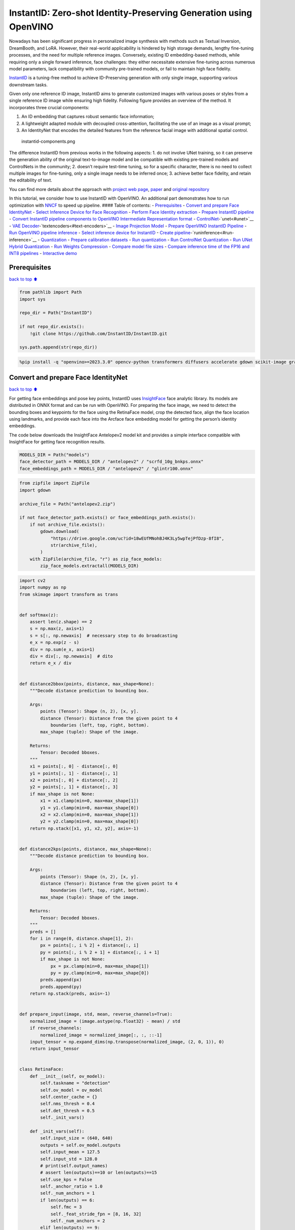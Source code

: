 InstantID: Zero-shot Identity-Preserving Generation using OpenVINO
==================================================================

Nowadays has been significant progress in personalized image synthesis
with methods such as Textual Inversion, DreamBooth, and LoRA. However,
their real-world applicability is hindered by high storage demands,
lengthy fine-tuning processes, and the need for multiple reference
images. Conversely, existing ID embedding-based methods, while requiring
only a single forward inference, face challenges: they either
necessitate extensive fine-tuning across numerous model parameters, lack
compatibility with community pre-trained models, or fail to maintain
high face fidelity.

`InstantID <https://instantid.github.io/>`__ is a tuning-free method to
achieve ID-Preserving generation with only single image, supporting
various downstream tasks. |applications.png|

Given only one reference ID image, InstantID aims to generate customized
images with various poses or styles from a single reference ID image
while ensuring high fidelity. Following figure provides an overview of
the method. It incorporates three crucial components:

1. An ID embedding that captures robust semantic face information;
2. A lightweight adapted module with decoupled cross-attention,
   facilitating the use of an image as a visual prompt;
3. An IdentityNet that encodes the detailed features from the reference
   facial image with additional spatial control.

.. figure:: https://instantid.github.io/static/documents/pipeline.png
   :alt: instantid-components.png

   instantid-components.png

The difference InstantID from previous works in the following aspects:
1. do not involve UNet training, so it can preserve the generation
ability of the original text-to-image model and be compatible with
existing pre-trained models and ControlNets in the community; 2. doesn’t
require test-time tuning, so for a specific character, there is no need
to collect multiple images for fine-tuning, only a single image needs to
be inferred once; 3. achieve better face fidelity, and retain the
editability of text.

You can find more details about the approach with `project web
page <https://instantid.github.io/>`__,
`paper <https://arxiv.org/abs/2401.07519>`__ and `original
repository <https://github.com/InstantID/InstantID>`__

In this tutorial, we consider how to use InstantID with OpenVINO. An
additional part demonstrates how to run optimization with
`NNCF <https://github.com/openvinotoolkit/nncf/>`__ to speed up
pipeline. #### Table of contents: - `Prerequisites <#prerequisites>`__ -
`Convert and prepare Face
IdentityNet <#convert-and-prepare-face-identitynet>`__ - `Select
Inference Device for Face
Recognition <#select-inference-device-for-face-recognition>`__ -
`Perform Face Identity extraction <#perform-face-identity-extraction>`__
- `Prepare InstantID pipeline <#prepare-instantid-pipeline>`__ -
`Convert InstantID pipeline components to OpenVINO Intermediate
Representation
format <#convert-instantid-pipeline-components-to-openvino-intermediate-representation-format>`__
- `ControlNet <#controlnet>`__-`unet<#unet>`__ - `VAE
Decoder <#vae-decoder>`__-`textencoders<#text-encoders>`__ - `Image
Projection Model <#image-projection-model>`__ - `Prepare OpenVINO
InstantID Pipeline <#prepare-openvino-instantid-pipeline>`__ - `Run
OpenVINO pipeline inference <#run-openvino-pipeline-inference>`__ -
`Select inference device for
InstantID <#select-inference-device-for-instantid>`__ - `Create
pipeline <#create-pipeline>`__-`runinference<#run-inference>`__ -
`Quantization <#quantization>`__ - `Prepare calibration
datasets <#prepare-calibration-datasets>`__ - `Run
quantization <#run-quantization>`__ - `Run ControlNet
Quantization <#run-controlnet-quantization>`__ - `Run UNet Hybrid
Quantization <#run-unet-hybrid-quantization>`__ - `Run Weights
Compression <#run-weights-compression>`__ - `Compare model file
sizes <#compare-model-file-sizes>`__ - `Compare inference time of the
FP16 and INT8
pipelines <#compare-inference-time-of-the-fp16-and-int8-pipelines>`__ -
`Interactive demo <#interactive-demo>`__

.. |applications.png| image:: https://github.com/InstantID/InstantID/blob/main/assets/applications.png?raw=true

Prerequisites
-------------

`back to top ⬆️ <#table-of-contents>`__

.. code:: ipython3

    from pathlib import Path
    import sys
    
    repo_dir = Path("InstantID")
    
    if not repo_dir.exists():
        !git clone https://github.com/InstantID/InstantID.git
    
    sys.path.append(str(repo_dir))

.. code:: ipython3

    %pip install -q "openvino>=2023.3.0" opencv-python transformers diffusers accelerate gdown scikit-image gradio nncf "datasets>=2.14.6"

Convert and prepare Face IdentityNet
------------------------------------

`back to top ⬆️ <#table-of-contents>`__

For getting face embeddings and pose key points, InstantID uses
`InsightFace <https://github.com/deepinsight/insightface>`__ face
analytic library. Its models are distributed in ONNX format and can be
run with OpenVINO. For preparing the face image, we need to detect the
bounding boxes and keypoints for the face using the RetinaFace model,
crop the detected face, align the face location using landmarks, and
provide each face into the Arcface face embedding model for getting the
person’s identity embeddings.

The code below downloads the InsightFace Antelopev2 model kit and
provides a simple interface compatible with InsightFace for getting face
recognition results.

.. code:: ipython3

    MODELS_DIR = Path("models")
    face_detector_path = MODELS_DIR / "antelopev2" / "scrfd_10g_bnkps.onnx"
    face_embeddings_path = MODELS_DIR / "antelopev2" / "glintr100.onnx"

.. code:: ipython3

    from zipfile import ZipFile
    import gdown
    
    archive_file = Path("antelopev2.zip")
    
    if not face_detector_path.exists() or face_embeddings_path.exists():
        if not archive_file.exists():
            gdown.download(
                "https://drive.google.com/uc?id=18wEUfMNohBJ4K3Ly5wpTejPfDzp-8fI8",
                str(archive_file),
            )
        with ZipFile(archive_file, "r") as zip_face_models:
            zip_face_models.extractall(MODELS_DIR)

.. code:: ipython3

    import cv2
    import numpy as np
    from skimage import transform as trans
    
    
    def softmax(z):
        assert len(z.shape) == 2
        s = np.max(z, axis=1)
        s = s[:, np.newaxis]  # necessary step to do broadcasting
        e_x = np.exp(z - s)
        div = np.sum(e_x, axis=1)
        div = div[:, np.newaxis]  # dito
        return e_x / div
    
    
    def distance2bbox(points, distance, max_shape=None):
        """Decode distance prediction to bounding box.
    
        Args:
            points (Tensor): Shape (n, 2), [x, y].
            distance (Tensor): Distance from the given point to 4
                boundaries (left, top, right, bottom).
            max_shape (tuple): Shape of the image.
    
        Returns:
            Tensor: Decoded bboxes.
        """
        x1 = points[:, 0] - distance[:, 0]
        y1 = points[:, 1] - distance[:, 1]
        x2 = points[:, 0] + distance[:, 2]
        y2 = points[:, 1] + distance[:, 3]
        if max_shape is not None:
            x1 = x1.clamp(min=0, max=max_shape[1])
            y1 = y1.clamp(min=0, max=max_shape[0])
            x2 = x2.clamp(min=0, max=max_shape[1])
            y2 = y2.clamp(min=0, max=max_shape[0])
        return np.stack([x1, y1, x2, y2], axis=-1)
    
    
    def distance2kps(points, distance, max_shape=None):
        """Decode distance prediction to bounding box.
    
        Args:
            points (Tensor): Shape (n, 2), [x, y].
            distance (Tensor): Distance from the given point to 4
                boundaries (left, top, right, bottom).
            max_shape (tuple): Shape of the image.
    
        Returns:
            Tensor: Decoded bboxes.
        """
        preds = []
        for i in range(0, distance.shape[1], 2):
            px = points[:, i % 2] + distance[:, i]
            py = points[:, i % 2 + 1] + distance[:, i + 1]
            if max_shape is not None:
                px = px.clamp(min=0, max=max_shape[1])
                py = py.clamp(min=0, max=max_shape[0])
            preds.append(px)
            preds.append(py)
        return np.stack(preds, axis=-1)
    
    
    def prepare_input(image, std, mean, reverse_channels=True):
        normalized_image = (image.astype(np.float32) - mean) / std
        if reverse_channels:
            normalized_image = normalized_image[:, :, ::-1]
        input_tensor = np.expand_dims(np.transpose(normalized_image, (2, 0, 1)), 0)
        return input_tensor
    
    
    class RetinaFace:
        def __init__(self, ov_model):
            self.taskname = "detection"
            self.ov_model = ov_model
            self.center_cache = {}
            self.nms_thresh = 0.4
            self.det_thresh = 0.5
            self._init_vars()
    
        def _init_vars(self):
            self.input_size = (640, 640)
            outputs = self.ov_model.outputs
            self.input_mean = 127.5
            self.input_std = 128.0
            # print(self.output_names)
            # assert len(outputs)==10 or len(outputs)==15
            self.use_kps = False
            self._anchor_ratio = 1.0
            self._num_anchors = 1
            if len(outputs) == 6:
                self.fmc = 3
                self._feat_stride_fpn = [8, 16, 32]
                self._num_anchors = 2
            elif len(outputs) == 9:
                self.fmc = 3
                self._feat_stride_fpn = [8, 16, 32]
                self._num_anchors = 2
                self.use_kps = True
            elif len(outputs) == 10:
                self.fmc = 5
                self._feat_stride_fpn = [8, 16, 32, 64, 128]
                self._num_anchors = 1
            elif len(outputs) == 15:
                self.fmc = 5
                self._feat_stride_fpn = [8, 16, 32, 64, 128]
                self._num_anchors = 1
                self.use_kps = True
    
        def prepare(self, **kwargs):
            nms_thresh = kwargs.get("nms_thresh", None)
            if nms_thresh is not None:
                self.nms_thresh = nms_thresh
            det_thresh = kwargs.get("det_thresh", None)
            if det_thresh is not None:
                self.det_thresh = det_thresh
            input_size = kwargs.get("input_size", None)
            if input_size is not None:
                if self.input_size is not None:
                    print("warning: det_size is already set in detection model, ignore")
                else:
                    self.input_size = input_size
    
        def forward(self, img, threshold):
            scores_list = []
            bboxes_list = []
            kpss_list = []
            blob = prepare_input(img, self.input_mean, self.input_std, True)
            net_outs = self.ov_model(blob)
    
            input_height = blob.shape[2]
            input_width = blob.shape[3]
            fmc = self.fmc
            for idx, stride in enumerate(self._feat_stride_fpn):
                scores = net_outs[idx]
                bbox_preds = net_outs[idx + fmc]
                bbox_preds = bbox_preds * stride
                if self.use_kps:
                    kps_preds = net_outs[idx + fmc * 2] * stride
                height = input_height // stride
                width = input_width // stride
                key = (height, width, stride)
                if key in self.center_cache:
                    anchor_centers = self.center_cache[key]
                else:
                    anchor_centers = np.stack(
                        np.mgrid[:height, :width][::-1], axis=-1
                    ).astype(np.float32)
                    anchor_centers = (anchor_centers * stride).reshape((-1, 2))
                    if self._num_anchors > 1:
                        anchor_centers = np.stack(
                            [anchor_centers] * self._num_anchors, axis=1
                        ).reshape((-1, 2))
                    if len(self.center_cache) < 100:
                        self.center_cache[key] = anchor_centers
    
                pos_inds = np.where(scores >= threshold)[0]
                bboxes = distance2bbox(anchor_centers, bbox_preds)
                pos_scores = scores[pos_inds]
                pos_bboxes = bboxes[pos_inds]
                scores_list.append(pos_scores)
                bboxes_list.append(pos_bboxes)
                if self.use_kps:
                    kpss = distance2kps(anchor_centers, kps_preds)
                    # kpss = kps_preds
                    kpss = kpss.reshape((kpss.shape[0], -1, 2))
                    pos_kpss = kpss[pos_inds]
                    kpss_list.append(pos_kpss)
            return scores_list, bboxes_list, kpss_list
    
        def detect(self, img, input_size=None, max_num=0, metric="default"):
            assert input_size is not None or self.input_size is not None
            input_size = self.input_size if input_size is None else input_size
    
            im_ratio = float(img.shape[0]) / img.shape[1]
            model_ratio = float(input_size[1]) / input_size[0]
            if im_ratio > model_ratio:
                new_height = input_size[1]
                new_width = int(new_height / im_ratio)
            else:
                new_width = input_size[0]
                new_height = int(new_width * im_ratio)
            det_scale = float(new_height) / img.shape[0]
            resized_img = cv2.resize(img, (new_width, new_height))
            det_img = np.zeros((input_size[1], input_size[0], 3), dtype=np.uint8)
            det_img[:new_height, :new_width, :] = resized_img
    
            scores_list, bboxes_list, kpss_list = self.forward(det_img, self.det_thresh)
    
            scores = np.vstack(scores_list)
            scores_ravel = scores.ravel()
            order = scores_ravel.argsort()[::-1]
            bboxes = np.vstack(bboxes_list) / det_scale
            if self.use_kps:
                kpss = np.vstack(kpss_list) / det_scale
            pre_det = np.hstack((bboxes, scores)).astype(np.float32, copy=False)
            pre_det = pre_det[order, :]
            keep = self.nms(pre_det)
            det = pre_det[keep, :]
            if self.use_kps:
                kpss = kpss[order, :, :]
                kpss = kpss[keep, :, :]
            else:
                kpss = None
            if max_num > 0 and det.shape[0] > max_num:
                area = (det[:, 2] - det[:, 0]) * (det[:, 3] - det[:, 1])
                img_center = img.shape[0] // 2, img.shape[1] // 2
                offsets = np.vstack(
                    [
                        (det[:, 0] + det[:, 2]) / 2 - img_center[1],
                        (det[:, 1] + det[:, 3]) / 2 - img_center[0],
                    ]
                )
                offset_dist_squared = np.sum(np.power(offsets, 2.0), 0)
                if metric == "max":
                    values = area
                else:
                    values = (
                        area - offset_dist_squared * 2.0
                    )  # some extra weight on the centering
                bindex = np.argsort(values)[::-1]  # some extra weight on the centering
                bindex = bindex[0:max_num]
                det = det[bindex, :]
                if kpss is not None:
                    kpss = kpss[bindex, :]
            return det, kpss
    
        def nms(self, dets):
            thresh = self.nms_thresh
            x1 = dets[:, 0]
            y1 = dets[:, 1]
            x2 = dets[:, 2]
            y2 = dets[:, 3]
            scores = dets[:, 4]
    
            areas = (x2 - x1 + 1) * (y2 - y1 + 1)
            order = scores.argsort()[::-1]
    
            keep = []
            while order.size > 0:
                i = order[0]
                keep.append(i)
                xx1 = np.maximum(x1[i], x1[order[1:]])
                yy1 = np.maximum(y1[i], y1[order[1:]])
                xx2 = np.minimum(x2[i], x2[order[1:]])
                yy2 = np.minimum(y2[i], y2[order[1:]])
    
                w = np.maximum(0.0, xx2 - xx1 + 1)
                h = np.maximum(0.0, yy2 - yy1 + 1)
                inter = w * h
                ovr = inter / (areas[i] + areas[order[1:]] - inter)
    
                inds = np.where(ovr <= thresh)[0]
                order = order[inds + 1]
    
            return keep
    
    
    arcface_dst = np.array(
        [
            [38.2946, 51.6963],
            [73.5318, 51.5014],
            [56.0252, 71.7366],
            [41.5493, 92.3655],
            [70.7299, 92.2041],
        ],
        dtype=np.float32,
    )
    
    
    def estimate_norm(lmk, image_size=112, mode="arcface"):
        assert lmk.shape == (5, 2)
        assert image_size % 112 == 0 or image_size % 128 == 0
        if image_size % 112 == 0:
            ratio = float(image_size) / 112.0
            diff_x = 0
        else:
            ratio = float(image_size) / 128.0
            diff_x = 8.0 * ratio
        dst = arcface_dst * ratio
        dst[:, 0] += diff_x
        tform = trans.SimilarityTransform()
        tform.estimate(lmk, dst)
        M = tform.params[0:2, :]
        return M
    
    
    def norm_crop(img, landmark, image_size=112, mode="arcface"):
        M = estimate_norm(landmark, image_size, mode)
        warped = cv2.warpAffine(img, M, (image_size, image_size), borderValue=0.0)
        return warped
    
    
    class FaceEmbeddings:
        def __init__(self, ov_model):
            self.ov_model = ov_model
            self.taskname = "recognition"
            input_mean = 127.5
            input_std = 127.5
            self.input_mean = input_mean
            self.input_std = input_std
            input_shape = self.ov_model.inputs[0].partial_shape
            self.input_size = (input_shape[3].get_length(), input_shape[2].get_length())
            self.input_shape = input_shape
    
        def get(self, img, kps):
            aimg = norm_crop(img, landmark=kps, image_size=self.input_size[0])
            embedding = self.get_feat(aimg).flatten()
            return embedding
    
        def get_feat(self, imgs):
            if not isinstance(imgs, list):
                imgs = [imgs]
            input_size = self.input_size
            blob = np.concatenate(
                [
                    prepare_input(
                        cv2.resize(img, input_size), self.input_mean, self.input_std, True
                    )
                    for img in imgs
                ]
            )
    
            net_out = self.ov_model(blob)[0]
            return net_out
    
        def forward(self, batch_data):
            blob = (batch_data - self.input_mean) / self.input_std
            net_out = self.ov_model(blob)[0]
            return net_out
    
    
    class OVFaceAnalysis:
        def __init__(self, detect_model, embedding_model):
            self.det_model = RetinaFace(detect_model)
            self.embed_model = FaceEmbeddings(embedding_model)
    
        def get(self, img, max_num=0):
            bboxes, kpss = self.det_model.detect(img, max_num=max_num, metric="default")
            if bboxes.shape[0] == 0:
                return []
            ret = []
            for i in range(bboxes.shape[0]):
                bbox = bboxes[i, 0:4]
                det_score = bboxes[i, 4]
                kps = None
                if kpss is not None:
                    kps = kpss[i]
                embedding = self.embed_model.get(img, kps)
                ret.append(
                    {"bbox": bbox, "score": det_score, "kps": kps, "embedding": embedding}
                )
            return ret

Now, let’s see models inference result

Select Inference Device for Face Recognition
~~~~~~~~~~~~~~~~~~~~~~~~~~~~~~~~~~~~~~~~~~~~

`back to top ⬆️ <#table-of-contents>`__ ### Select Inference Device for
Face Recognition

.. code:: ipython3

    import openvino as ov
    import ipywidgets as widgets
    
    core = ov.Core()
    
    device = widgets.Dropdown(
        options=core.available_devices + ["AUTO"],
        value="AUTO",
        description="Device:",
        disabled=False,
    )
    
    device




.. parsed-literal::

    Dropdown(description='Device:', index=1, options=('CPU', 'AUTO'), value='AUTO')



.. code:: ipython3

    core = ov.Core()
    face_detector = core.compile_model(face_detector_path, device.value)
    face_embedding = core.compile_model(face_embeddings_path, device.value)

.. code:: ipython3

    app = OVFaceAnalysis(face_detector, face_embedding)

Perform Face Identity extraction
~~~~~~~~~~~~~~~~~~~~~~~~~~~~~~~~

`back to top ⬆️ <#table-of-contents>`__

Now, we can apply our ``OVFaceAnalysis`` pipeline on an image for
collection face embeddings and key points for reflection on the
generated image

.. code:: ipython3

    import PIL.Image
    from pipeline_stable_diffusion_xl_instantid import draw_kps
    
    def get_face_info(face_image: PIL.Image.Image):
        r"""
        Retrieve face information from the input face image.
    
        Args:
            face_image (PIL.Image.Image):
                An image containing a face.
    
        Returns:
            face_emb (numpy.ndarray):
                Facial embedding extracted from the face image.
            face_kps (PIL.Image.Image):
                Facial keypoints drawn on the face image.
        """
        face_image = face_image.resize((832, 800))
        # prepare face emb
        face_info = app.get(cv2.cvtColor(np.array(face_image), cv2.COLOR_RGB2BGR))
        if len(face_info) == 0:
            raise RuntimeError("Couldn't find the face on the image")
        face_info = sorted(
            face_info, key=lambda x: (x["bbox"][2] - x["bbox"][0]) * x["bbox"][3] - x["bbox"][1]
        )[
            -1
        ]  # only use the maximum face
        face_emb = face_info["embedding"]
        face_kps = draw_kps(face_image, face_info["kps"])
        return face_emb, face_kps

.. code:: ipython3

    from diffusers.utils import load_image
    
    face_image = load_image(
        "https://huggingface.co/datasets/YiYiXu/testing-images/resolve/main/vermeer.jpg"
    )
    
    face_emb, face_kps = get_face_info(face_image)

.. code:: ipython3

    face_image




.. image:: instant-id-with-output_files/instant-id-with-output_15_0.png



.. code:: ipython3

    face_kps




.. image:: instant-id-with-output_files/instant-id-with-output_16_0.png



Prepare InstantID pipeline
--------------------------

`back to top ⬆️ <#table-of-contents>`__

The code below downloads InstantID pipeline parts - ControlNet for face
pose and IP-Adapter for adding face embeddings to prompt

.. code:: ipython3

    from huggingface_hub import hf_hub_download
    
    hf_hub_download(
        repo_id="InstantX/InstantID",
        filename="ControlNetModel/config.json",
        local_dir="./checkpoints",
    )
    hf_hub_download(
        repo_id="InstantX/InstantID",
        filename="ControlNetModel/diffusion_pytorch_model.safetensors",
        local_dir="./checkpoints",
    )
    hf_hub_download(
        repo_id="InstantX/InstantID", filename="ip-adapter.bin", local_dir="./checkpoints"
    );

As it was discussed in model description, InstantID does not required
diffusion model fine-tuning and can be applied on existing Stable
Diffusion pipeline. We will use
`stable-diffusion-xl-bas-1-0 <https://huggingface.co/stabilityai/stable-diffusion-xl-base-1.0>`__
as basic text-to-image diffusion pipeline. We also apply `LCM
LoRA <https://huggingface.co/latent-consistency/lcm-lora-sdxl>`__ to
speedup the generation process. Previously, we already considered how to
convert and run SDXL model for Text-to-Image and Image-to-Image
generation using Optimum-Intel library (please check out this notebook
for `details <stable-diffusion-xl-with-output.html>`__), now
we will use it in combination with ControlNet and convert it using
OpenVINO Model Conversion API.

.. code:: ipython3

    from diffusers.models import ControlNetModel
    from diffusers import LCMScheduler
    from pipeline_stable_diffusion_xl_instantid import StableDiffusionXLInstantIDPipeline
    
    import torch
    from PIL import Image
    import gc
    
    
    ov_controlnet_path = MODELS_DIR / "controlnet.xml"
    ov_unet_path = MODELS_DIR / "unet.xml"
    ov_vae_decoder_path = MODELS_DIR / "vae_decoder.xml"
    ov_text_encoder_path = MODELS_DIR / "text_encoder.xml"
    ov_text_encoder_2_path = MODELS_DIR / "text_encoder_2.xml"
    ov_image_proj_encoder_path = MODELS_DIR / "image_proj_model.xml"
    
    required_pipeline_parts = [
        ov_controlnet_path,
        ov_unet_path,
        ov_vae_decoder_path,
        ov_text_encoder_path,
        ov_text_encoder_2_path,
        ov_image_proj_encoder_path,
    ]
    
    
    def load_pytorch_pipeline(sdxl_id="stabilityai/stable-diffusion-xl-base-1.0"):
        # prepare models under ./checkpoints
        face_adapter = Path("checkpoints/ip-adapter.bin")
        controlnet_path = Path("checkpoints/ControlNetModel")
    
        # load IdentityNet
        controlnet = ControlNetModel.from_pretrained(controlnet_path)
    
        pipe = StableDiffusionXLInstantIDPipeline.from_pretrained(
            sdxl_id, controlnet=controlnet
        )
    
        # load adapter
        pipe.load_ip_adapter_instantid(face_adapter)
        # load lcm lora
        pipe.load_lora_weights("latent-consistency/lcm-lora-sdxl")
        pipe.fuse_lora()
        scheduler = LCMScheduler.from_config(pipe.scheduler.config)
        pipe.set_ip_adapter_scale(0.8)
    
        controlnet, unet, vae = pipe.controlnet, pipe.unet, pipe.vae
        text_encoder, text_encoder_2, tokenizer, tokenizer_2 = (
            pipe.text_encoder,
            pipe.text_encoder_2,
            pipe.tokenizer,
            pipe.tokenizer_2,
        )
        image_proj_model = pipe.image_proj_model
        return (
            controlnet,
            unet,
            vae,
            text_encoder,
            text_encoder_2,
            tokenizer,
            tokenizer_2,
            image_proj_model,
            scheduler,
        )
    
    
    load_torch_models = any([not path.exists() for path in required_pipeline_parts])
    
    if load_torch_models:
        (
            controlnet,
            unet,
            vae,
            text_encoder,
            text_encoder_2,
            tokenizer,
            tokenizer_2,
            image_proj_model,
            scheduler,
        ) = load_pytorch_pipeline()
        tokenizer.save_pretrained(MODELS_DIR / "tokenizer")
        tokenizer_2.save_pretrained(MODELS_DIR / "tokenizer_2")
        scheduler.save_pretrained(MODELS_DIR / "scheduler")
    else:
        (
            controlnet,
            unet,
            vae,
            text_encoder,
            text_encoder_2,
            tokenizer,
            tokenizer_2,
            image_proj_model,
            scheduler,
        ) = (None, None, None, None, None, None, None, None, None)
    
    gc.collect();

Convert InstantID pipeline components to OpenVINO Intermediate Representation format
------------------------------------------------------------------------------------

`back to top ⬆️ <#table-of-contents>`__

Starting from 2023.0 release, OpenVINO supports PyTorch models
conversion directly. We need to provide a model object, input data for
model tracing to ``ov.convert_model`` function to obtain OpenVINO
``ov.Model`` object instance. Model can be saved on disk for next
deployment using ``ov.save_model`` function.

The pipeline consists of the following list of important parts:

-  Image Projection model for getting image prompt embeddings. It is
   similar with IP-Adapter approach described in `this
   tutorial <stable-diffusion-ip-adapter-with-output.html>`__,
   but instead of image, it uses face embeddings as input for image
   prompt encoding.
-  Text Encoders for creating text embeddings to generate an image from
   a text prompt.
-  ControlNet for conditioning by face keypoints image for translation
   face pose on generated image.
-  Unet for step-by-step denoising latent image representation.
-  Autoencoder (VAE) for decoding latent space to image.

ControlNet
~~~~~~~~~~

`back to top ⬆️ <#table-of-contents>`__

ControlNet was introduced in `Adding Conditional Control to
Text-to-Image Diffusion Models <https://arxiv.org/abs/2302.05543>`__
paper. It provides a framework that enables support for various spatial
contexts such as a depth map, a segmentation map, a scribble, and key
points that can serve as additional conditionings to Diffusion models
such as Stable Diffusion. In this
`tutorial <controlnet-stable-diffusion-with-output.html>`__
we already considered how to convert and use ControlNet with Stable
Diffusion pipeline. The process of usage ControlNet for Stable Diffusion
XL remains without changes.

.. code:: ipython3

    import openvino as ov
    from functools import partial
    
    
    def cleanup_torchscript_cache():
        """
        Helper for removing cached model representation
        """
        torch._C._jit_clear_class_registry()
        torch.jit._recursive.concrete_type_store = torch.jit._recursive.ConcreteTypeStore()
        torch.jit._state._clear_class_state()
    
    
    controlnet_example_input = {
        "sample": torch.ones((2, 4, 100, 100)),
        "timestep": torch.tensor(1, dtype=torch.float32),
        "encoder_hidden_states": torch.randn((2, 77, 2048)),
        "controlnet_cond": torch.randn((2, 3, 800, 800)),
        "conditioning_scale": torch.tensor(0.8, dtype=torch.float32),
        "added_cond_kwargs": {
            "text_embeds": torch.zeros((2, 1280)),
            "time_ids": torch.ones((2, 6), dtype=torch.int32),
        },
    }
    
    
    if not ov_controlnet_path.exists():
        controlnet.forward = partial(controlnet.forward, return_dict=False)
        with torch.no_grad():
            ov_controlnet = ov.convert_model(
                controlnet, example_input=controlnet_example_input
            )
        ov_controlnet.inputs[-1].get_node().set_element_type(ov.Type.f32)
        ov_controlnet.inputs[-1].get_node().set_partial_shape(ov.PartialShape([-1, 6]))
        ov_controlnet.validate_nodes_and_infer_types()
        ov.save_model(ov_controlnet, ov_controlnet_path)
        cleanup_torchscript_cache()
        del ov_controlnet
        gc.collect()
    
    if not ov_unet_path.exists():
        down_block_res_samples, mid_block_res_sample = controlnet(
            **controlnet_example_input
        )
    else:
        down_block_res_samples, mid_block_res_sample = None, None
    
    del controlnet
    gc.collect();

Unet
~~~~

`back to top ⬆️ <#table-of-contents>`__

Compared with Stable Diffusion, Stable Diffusion XL Unet has an
additional input for the ``time_ids`` condition. As we use ControlNet
and Image Projection Model, these models’ outputs also contribute to
preparing model input for Unet.

.. code:: ipython3

    from typing import Tuple
    
    
    class UnetWrapper(torch.nn.Module):
        def __init__(
            self,
            unet,
            sample_dtype=torch.float32,
            timestep_dtype=torch.int64,
            encoder_hidden_states_dtype=torch.float32,
            down_block_additional_residuals_dtype=torch.float32,
            mid_block_additional_residual_dtype=torch.float32,
            text_embeds_dtype=torch.float32,
            time_ids_dtype=torch.int32,
        ):
            super().__init__()
            self.unet = unet
            self.sample_dtype = sample_dtype
            self.timestep_dtype = timestep_dtype
            self.encoder_hidden_states_dtype = encoder_hidden_states_dtype
            self.down_block_additional_residuals_dtype = (
                down_block_additional_residuals_dtype
            )
            self.mid_block_additional_residual_dtype = mid_block_additional_residual_dtype
            self.text_embeds_dtype = text_embeds_dtype
            self.time_ids_dtype = time_ids_dtype
    
        def forward(
            self,
            sample: torch.Tensor,
            timestep: torch.Tensor,
            encoder_hidden_states: torch.Tensor,
            down_block_additional_residuals: Tuple[torch.Tensor],
            mid_block_additional_residual: torch.Tensor,
            text_embeds: torch.Tensor,
            time_ids: torch.Tensor,
        ):
            sample.to(self.sample_dtype)
            timestep.to(self.timestep_dtype)
            encoder_hidden_states.to(self.encoder_hidden_states_dtype)
            down_block_additional_residuals = [
                res.to(self.down_block_additional_residuals_dtype)
                for res in down_block_additional_residuals
            ]
            mid_block_additional_residual.to(self.mid_block_additional_residual_dtype)
            added_cond_kwargs = {
                "text_embeds": text_embeds.to(self.text_embeds_dtype),
                "time_ids": time_ids.to(self.time_ids_dtype),
            }
    
            return self.unet(
                sample,
                timestep,
                encoder_hidden_states,
                down_block_additional_residuals=down_block_additional_residuals,
                mid_block_additional_residual=mid_block_additional_residual,
                added_cond_kwargs=added_cond_kwargs,
            )
    
    
    if not ov_unet_path.exists():
        unet_example_input = {
            "sample": torch.ones((2, 4, 100, 100)),
            "timestep": torch.tensor(1, dtype=torch.float32),
            "encoder_hidden_states": torch.randn((2, 77, 2048)),
            "down_block_additional_residuals": down_block_res_samples,
            "mid_block_additional_residual": mid_block_res_sample,
            "text_embeds": torch.zeros((2, 1280)),
            "time_ids": torch.ones((2, 6), dtype=torch.int32),
        }
        unet = UnetWrapper(unet)
        with torch.no_grad():
            ov_unet = ov.convert_model(unet, example_input=unet_example_input)
        for i in range(3, len(ov_unet.inputs) - 2):
            ov_unet.inputs[i].get_node().set_element_type(ov.Type.f32)
    
        ov_unet.validate_nodes_and_infer_types()
        ov.save_model(ov_unet, ov_unet_path)
        del ov_unet
        cleanup_torchscript_cache()
        gc.collect()
    
    del unet
    gc.collect();

VAE Decoder
~~~~~~~~~~~

`back to top ⬆️ <#table-of-contents>`__

The VAE model has two parts, an encoder and a decoder. The encoder is
used to convert the image into a low dimensional latent representation,
which will serve as the input to the U-Net model. The decoder,
conversely, transforms the latent representation back into an image. For
InstantID pipeline we will use VAE only for decoding Unet generated
image, it means that we can skip VAE encoder part conversion.

.. code:: ipython3

    class VAEDecoderWrapper(torch.nn.Module):
        def __init__(self, vae_decoder):
            super().__init__()
            self.vae = vae_decoder
    
        def forward(self, latents):
            return self.vae.decode(latents)
    
    
    if not ov_vae_decoder_path.exists():
        vae_decoder = VAEDecoderWrapper(vae)
    
        with torch.no_grad():
            ov_vae_decoder = ov.convert_model(
                vae_decoder, example_input=torch.zeros((1, 4, 64, 64))
            )
        ov.save_model(ov_vae_decoder, ov_vae_decoder_path)
        del ov_vae_decoder
        cleanup_torchscript_cache()
        del vae_decoder
        gc.collect()
    
    del vae
    gc.collect();

Text Encoders
~~~~~~~~~~~~~

`back to top ⬆️ <#table-of-contents>`__

The text-encoder is responsible for transforming the input prompt, for
example, “a photo of an astronaut riding a horse” into an embedding
space that can be understood by the U-Net. It is usually a simple
transformer-based encoder that maps a sequence of input tokens to a
sequence of latent text embeddings.

.. code:: ipython3

    inputs = {"input_ids": torch.ones((1, 77), dtype=torch.long)}
    
    if not ov_text_encoder_path.exists():
        text_encoder.eval()
        text_encoder.config.output_hidden_states = True
        text_encoder.config.return_dict = False
        with torch.no_grad():
            ov_text_encoder = ov.convert_model(text_encoder, example_input=inputs)
        ov.save_model(ov_text_encoder, ov_text_encoder_path)
        del ov_text_encoder
        cleanup_torchscript_cache()
        gc.collect()
    
    del text_encoder
    gc.collect()
    
    if not ov_text_encoder_2_path.exists():
        text_encoder_2.eval()
        text_encoder_2.config.output_hidden_states = True
        text_encoder_2.config.return_dict = False
        with torch.no_grad():
            ov_text_encoder = ov.convert_model(text_encoder_2, example_input=inputs)
        ov.save_model(ov_text_encoder, ov_text_encoder_2_path)
        del ov_text_encoder
        cleanup_torchscript_cache()
    del text_encoder_2
    gc.collect();

Image Projection Model
~~~~~~~~~~~~~~~~~~~~~~

`back to top ⬆️ <#table-of-contents>`__

Image projection model is responsible to transforming face embeddings to
image prompt embeddings

.. code:: ipython3

    if not ov_image_proj_encoder_path.exists():
        with torch.no_grad():
            ov_image_encoder = ov.convert_model(
                image_proj_model, example_input=torch.zeros((2, 1, 512))
            )
        ov.save_model(ov_image_encoder, ov_image_proj_encoder_path)
        del ov_image_encoder
        cleanup_torchscript_cache()
    del image_proj_model
    gc.collect();

Prepare OpenVINO InstantID Pipeline
-----------------------------------

`back to top ⬆️ <#table-of-contents>`__

.. code:: ipython3

    import numpy as np
    from diffusers import StableDiffusionXLControlNetPipeline
    from diffusers.pipelines.stable_diffusion_xl import StableDiffusionXLPipelineOutput
    from typing import Any, Callable, Dict, List, Optional, Tuple, Union
    
    import numpy as np
    import torch
    
    from diffusers.image_processor import PipelineImageInput, VaeImageProcessor
    
    
    class OVStableDiffusionXLInstantIDPipeline(StableDiffusionXLControlNetPipeline):
        def __init__(
            self,
            text_encoder,
            text_encoder_2,
            image_proj_model,
            controlnet,
            unet,
            vae_decoder,
            tokenizer,
            tokenizer_2,
            scheduler,
        ):
            self.text_encoder = text_encoder
            self.text_encoder_2 = text_encoder_2
            self.tokenizer = tokenizer
            self.tokenizer_2 = tokenizer_2
            self.image_proj_model = image_proj_model
            self.controlnet = controlnet
            self.unet = unet
            self.vae_decoder = vae_decoder
            self.scheduler = scheduler
            self.image_proj_model_in_features = 512
            self.vae_scale_factor = 8
            self.vae_scaling_factor = 0.13025
            self.image_processor = VaeImageProcessor(
                vae_scale_factor=self.vae_scale_factor, do_convert_rgb=True
            )
            self.control_image_processor = VaeImageProcessor(
                vae_scale_factor=self.vae_scale_factor,
                do_convert_rgb=True,
                do_normalize=False,
            )
            self._internal_dict = {}
            self._progress_bar_config = {}
            
    
        def _encode_prompt_image_emb(
            self, prompt_image_emb, num_images_per_prompt, do_classifier_free_guidance
        ):
            if isinstance(prompt_image_emb, torch.Tensor):
                prompt_image_emb = prompt_image_emb.clone().detach()
            else:
                prompt_image_emb = torch.tensor(prompt_image_emb)
    
            prompt_image_emb = prompt_image_emb.reshape(
                [1, -1, self.image_proj_model_in_features]
            )
    
            if do_classifier_free_guidance:
                prompt_image_emb = torch.cat(
                    [torch.zeros_like(prompt_image_emb), prompt_image_emb], dim=0
                )
            else:
                prompt_image_emb = torch.cat([prompt_image_emb], dim=0)
            prompt_image_emb = self.image_proj_model(prompt_image_emb)[0]
    
            bs_embed, seq_len, _ = prompt_image_emb.shape
            prompt_image_emb = np.tile(prompt_image_emb, (1, num_images_per_prompt, 1))
            prompt_image_emb = prompt_image_emb.reshape(
                bs_embed * num_images_per_prompt, seq_len, -1
            )
    
            return prompt_image_emb
    
        def __call__(
            self,
            prompt: Union[str, List[str]] = None,
            prompt_2: Optional[Union[str, List[str]]] = None,
            image: PipelineImageInput = None,
            height: Optional[int] = None,
            width: Optional[int] = None,
            num_inference_steps: int = 50,
            guidance_scale: float = 5.0,
            negative_prompt: Optional[Union[str, List[str]]] = None,
            negative_prompt_2: Optional[Union[str, List[str]]] = None,
            num_images_per_prompt: Optional[int] = 1,
            eta: float = 0.0,
            generator: Optional[Union[torch.Generator, List[torch.Generator]]] = None,
            latents: Optional[torch.FloatTensor] = None,
            prompt_embeds: Optional[torch.FloatTensor] = None,
            negative_prompt_embeds: Optional[torch.FloatTensor] = None,
            pooled_prompt_embeds: Optional[torch.FloatTensor] = None,
            negative_pooled_prompt_embeds: Optional[torch.FloatTensor] = None,
            image_embeds: Optional[torch.FloatTensor] = None,
            output_type: Optional[str] = "pil",
            return_dict: bool = True,
            cross_attention_kwargs: Optional[Dict[str, Any]] = None,
            controlnet_conditioning_scale: Union[float, List[float]] = 1.0,
            guess_mode: bool = False,
            control_guidance_start: Union[float, List[float]] = 0.0,
            control_guidance_end: Union[float, List[float]] = 1.0,
            original_size: Tuple[int, int] = None,
            crops_coords_top_left: Tuple[int, int] = (0, 0),
            target_size: Tuple[int, int] = None,
            negative_original_size: Optional[Tuple[int, int]] = None,
            negative_crops_coords_top_left: Tuple[int, int] = (0, 0),
            negative_target_size: Optional[Tuple[int, int]] = None,
            clip_skip: Optional[int] = None,
            callback_on_step_end: Optional[Callable[[int, int, Dict], None]] = None,
            callback_on_step_end_tensor_inputs: List[str] = ["latents"],
            # IP adapter
            ip_adapter_scale=None,
            **kwargs,
        ):
            r"""
            The call function to the pipeline for generation.
    
            Args:
                prompt (`str` or `List[str]`, *optional*):
                    The prompt or prompts to guide image generation. If not defined, you need to pass `prompt_embeds`.
                prompt_2 (`str` or `List[str]`, *optional*):
                    The prompt or prompts to be sent to `tokenizer_2` and `text_encoder_2`. If not defined, `prompt` is
                    used in both text-encoders.
                image (`torch.FloatTensor`, `PIL.Image.Image`, `np.ndarray`, `List[torch.FloatTensor]`, `List[PIL.Image.Image]`, `List[np.ndarray]`,:
                        `List[List[torch.FloatTensor]]`, `List[List[np.ndarray]]` or `List[List[PIL.Image.Image]]`):
                    The ControlNet input condition to provide guidance to the `unet` for generation. If the type is
                    specified as `torch.FloatTensor`, it is passed to ControlNet as is. `PIL.Image.Image` can also be
                    accepted as an image. The dimensions of the output image defaults to `image`'s dimensions. If height__module.unet.up_blocks.0.upsamplers.0.conv.base_layer/aten::_convolu
                    and/or width are passed, `image` is resized accordingly. If multiple ControlNets are specified in
                    `init`, images must be passed as a list such that each element of the list can be correctly batched for
                    input to a single ControlNet.
                height (`int`, *optional*, defaults to `self.unet.config.sample_size * self.vae_scale_factor`):
                    The height in pixels of the generated image. Anything below 512 pixels won't work well for
                    [stabilityai/stable-diffusion-xl-base-1.0](https://huggingface.co/stabilityai/stable-diffusion-xl-base-1.0)
                    and checkpoints that are not specifically fine-tuned on low resolutions.
                width (`int`, *optional*, defaults to `self.unet.config.sample_size * self.vae_scale_factor`):
                    The width in pixels of the generated image. Anything below 512 pixels won't work well for
                    [stabilityai/stable-diffusion-xl-base-1.0](https://huggingface.co/stabilityai/stable-diffusion-xl-base-1.0)
                    and checkpoints that are not specifically fine-tuned on low resolutions.
                num_inference_steps (`int`, *optional*, defaults to 50):
                    The number of denoising steps. More denoising steps usually lead to a higher quality image at the
                    expense of slower inference.
                guidance_scale (`float`, *optional*, defaults to 5.0):
                    A higher guidance scale value encourages the model to generate images closely linked to the text
                    `prompt` at the expense of lower image quality. Guidance scale is enabled when `guidance_scale > 1`.
                negative_prompt (`str` or `List[str]`, *optional*):
                    The prompt or prompts to guide what to not include in image generation. If not defined, you need to
                    pass `negative_prompt_embeds` instead. Ignored when not using guidance (`guidance_scale < 1`).
                negative_prompt_2 (`str` or `List[str]`, *optional*):
                    The prompt or prompts to guide what to not include in image generation. This is sent to `tokenizer_2`
                    and `text_encoder_2`. If not defined, `negative_prompt` is used in both text-encoders.
                num_images_per_prompt (`int`, *optional*, defaults to 1):
                    The number of images to generate per prompt.
                eta (`float`, *optional*, defaults to 0.0):
                    Corresponds to parameter eta (η) from the [DDIM](https://arxiv.org/abs/2010.02502) paper. Only applies
                    to the [`~schedulers.DDIMScheduler`], and is ignored in other schedulers.
                generator (`torch.Generator` or `List[torch.Generator]`, *optional*):
                    A [`torch.Generator`](https://pytorch.org/docs/stable/generated/torch.Generator.html) to make
                    generation deterministic.
                latents (`torch.FloatTensor`, *optional*):
                    Pre-generated noisy latents sampled from a Gaussian distribution, to be used as inputs for image
                    generation. Can be used to tweak the same generation with different prompts. If not provided, a latents
                    tensor is generated by sampling using the supplied random `generator`.
                prompt_embeds (`torch.FloatTensor`, *optional*):
                    Pre-generated text embeddings. Can be used to easily tweak text inputs (prompt weighting). If not
                    provided, text embeddings are generated from the `prompt` input argument.
                negative_prompt_embeds (`torch.FloatTensor`, *optional*):
                    Pre-generated negative text embeddings. Can be used to easily tweak text inputs (prompt weighting). If
                    not provided, `negative_prompt_embeds` are generated from the `negative_prompt` input argument.
                pooled_prompt_embeds (`torch.FloatTensor`, *optional*):
                    Pre-generated pooled text embeddings. Can be used to easily tweak text inputs (prompt weighting). If
                    not provided, pooled text embeddings are generated from `prompt` input argument.
                negative_pooled_prompt_embeds (`torch.FloatTensor`, *optional*):
                    Pre-generated negative pooled text embeddings. Can be used to easily tweak text inputs (prompt
                    weighting). If not provided, pooled `negative_prompt_embeds` are generated from `negative_prompt` input
                    argument.
                image_embeds (`torch.FloatTensor`, *optional*):
                    Pre-generated image embeddings.
                output_type (`str`, *optional*, defaults to `"pil"`):
                    The output format of the generated image. Choose between `PIL.Image` or `np.array`.
                return_dict (`bool`, *optional*, defaults to `True`):
                    Whether or not to return a [`~pipelines.stable_diffusion.StableDiffusionPipelineOutput`] instead of a
                    plain tuple.
                controlnet_conditioning_scale (`float` or `List[float]`, *optional*, defaults to 1.0):
                    The outputs of the ControlNet are multiplied by `controlnet_conditioning_scale` before they are added
                    to the residual in the original `unet`. If multiple ControlNets are specified in `init`, you can set
                    the corresponding scale as a list.
                control_guidance_start (`float` or `List[float]`, *optional*, defaults to 0.0):
                    The percentage of total steps at which the ControlNet starts applying.
                control_guidance_end (`float` or `List[float]`, *optional*, defaults to 1.0):
                    The percentage of total steps at which the ControlNet stops applying.
                original_size (`Tuple[int]`, *optional*, defaults to (1024, 1024)):
                    If `original_size` is not the same as `target_size` the image will appear to be down- or upsampled.
                    `original_size` defaults to `(height, width)` if not specified. Part of SDXL's micro-conditioning as
                    explained in section 2.2 of
                    [https://huggingface.co/papers/2307.01952](https://huggingface.co/papers/2307.01952).
                crops_coords_top_left (`Tuple[int]`, *optional*, defaults to (0, 0)):
                    `crops_coords_top_left` can be used to generate an image that appears to be "cropped" from the position
                    `crops_coords_top_left` downwards. Favorable, well-centered images are usually achieved by setting
                    `crops_coords_top_left` to (0, 0). Part of SDXL's micro-conditioning as explained in section 2.2 of
                    [https://huggingface.co/papers/2307.01952](https://huggingface.co/papers/2307.01952).
                target_size (`Tuple[int]`, *optional*, defaults to (1024, 1024)):
                    For most cases, `target_size` should be set to the desired height and width of the generated image. If
                    not specified it will default to `(height, width)`. Part of SDXL's micro-conditioning as explained in
                    section 2.2 of [https://huggingface.co/papers/2307.01952](https://huggingface.co/papers/2307.01952).
                negative_original_size (`Tuple[int]`, *optional*, defaults to (1024, 1024)):
                    To negatively condition the generation process based on a specific image resolution. Part of SDXL's
                    micro-conditioning as explained in section 2.2 of
                    [https://huggingface.co/papers/2307.01952](https://huggingface.co/papers/2307.01952). For more
                    information, refer toencode_pro this issue thread: https://github.com/huggingface/diffusers/issues/4208.
                negative_crops_coords_top_left (`Tuple[int]`, *optional*, defaults to (0, 0)):
                    To negatively condition the generation process based on a specific crop coordinates. Part of SDXL's
                    micro-conditioning as explained in section 2.2 of
                    [https://huggingface.co/papers/2307.01952](https://huggingface.co/papers/2307.01952). For more
                    information, refer to this issue thread: https://github.com/huggingface/diffusers/issues/4208.
                negative_target_size (`Tuple[int]`, *optional*, defaults to (1024, 1024)):
                    To negatively condition the generation process based on a target image resolution. It should be as same
                    as the `target_size` for most cases. Part of SDXL's micro-conditioning as explained in section 2.2 of
                    [https://huggingface.co/papers/2307.01952](https://huggingface.co/papers/2307.01952). For more
                    information, refer to this issue thread: https://github.com/huggingface/diffusers/issues/4208.
                clip_skip (`int`, *optional*):
                    Number of layers to be skipped from CLIP while computing the prompt embeddings. A value of 1 means that
                    the output of the pre-final layer will be used for computing the prompt embeddings.
    
            Examples:
    
            Returns:
                [`~pipelines.stable_diffusion.StableDiffusionPipelineOutput`] or `tuple`:
                    If `return_dict` is `True`, [`~pipelines.stable_diffusion.StableDiffusionPipelineOutput`] is returned,
                    otherwise a `tuple` is returned containing the output images.
            """
    
            do_classifier_free_guidance = guidance_scale >= 1.0
            # align format for control guidance
            if not isinstance(control_guidance_start, list) and isinstance(
                control_guidance_end, list
            ):
                control_guidance_start = len(control_guidance_end) * [
                    control_guidance_start
                ]
            elif not isinstance(control_guidance_end, list) and isinstance(
                control_guidance_start, list
            ):
                control_guidance_end = len(control_guidance_start) * [control_guidance_end]
            elif not isinstance(control_guidance_start, list) and not isinstance(
                control_guidance_end, list
            ):
                control_guidance_start, control_guidance_end = (
                    [control_guidance_start],
                    [control_guidance_end],
                )
    
            # 2. Define call parameters
            if prompt is not None and isinstance(prompt, str):
                batch_size = 1
            elif prompt is not None and isinstance(prompt, list):
                batch_size = len(prompt)
            else:
                batch_size = prompt_embeds.shape[0]
    
            (
                prompt_embeds,
                negative_prompt_embeds,
                pooled_prompt_embeds,
                negative_pooled_prompt_embeds,
            ) = self.encode_prompt(
                prompt,
                prompt_2,
                num_images_per_prompt,
                do_classifier_free_guidance,
                negative_prompt,
                negative_prompt_2,
                prompt_embeds=prompt_embeds,
                negative_prompt_embeds=negative_prompt_embeds,
                pooled_prompt_embeds=pooled_prompt_embeds,
                negative_pooled_prompt_embeds=negative_pooled_prompt_embeds,
                lora_scale=None,
                clip_skip=clip_skip,
            )
    
            # 3.2 Encode image prompt
            prompt_image_emb = self._encode_prompt_image_emb(
                image_embeds, num_images_per_prompt, do_classifier_free_guidance
            )
    
            # 4. Prepare image
            image = self.prepare_image(
                image=image,
                width=width,
                height=height,
                batch_size=batch_size * num_images_per_prompt,
                num_images_per_prompt=num_images_per_prompt,
                do_classifier_free_guidance=do_classifier_free_guidance,
                guess_mode=guess_mode,
            )
            height, width = image.shape[-2:]
    
            # 5. Prepare timesteps
            self.scheduler.set_timesteps(num_inference_steps)
            timesteps = self.scheduler.timesteps
    
            # 6. Prepare latent variables
            num_channels_latents = 4
            latents = self.prepare_latents(
                int(batch_size) * int(num_images_per_prompt),
                int(num_channels_latents),
                int(height),
                int(width),
                dtype=torch.float32,
                device=torch.device("cpu"),
                generator=generator,
                latents=latents,
            )
    
            # 7. Prepare extra step kwargs.
            extra_step_kwargs = self.prepare_extra_step_kwargs(generator, eta)
            # 7.1 Create tensor stating which controlnets to keep
            controlnet_keep = []
            for i in range(len(timesteps)):
                keeps = [
                    1.0 - float(i / len(timesteps) < s or (i + 1) / len(timesteps) > e)
                    for s, e in zip(control_guidance_start, control_guidance_end)
                ]
                controlnet_keep.append(keeps)
    
            # 7.2 Prepare added time ids & embeddings
            if isinstance(image, list):
                original_size = original_size or image[0].shape[-2:]
            else:
                original_size = original_size or image.shape[-2:]
            target_size = target_size or (height, width)
    
            add_text_embeds = pooled_prompt_embeds
            if self.text_encoder_2 is None:
                text_encoder_projection_dim = pooled_prompt_embeds.shape[-1]
            else:
                text_encoder_projection_dim = 1280
    
            add_time_ids = self._get_add_time_ids(
                original_size,
                crops_coords_top_left,
                target_size,
                text_encoder_projection_dim=text_encoder_projection_dim,
            )
    
            if negative_original_size is not None and negative_target_size is not None:
                negative_add_time_ids = self._get_add_time_ids(
                    negative_original_size,
                    negative_crops_coords_top_left,
                    negative_target_size,
                    text_encoder_projection_dim=text_encoder_projection_dim,
                )
            else:
                negative_add_time_ids = add_time_ids
    
            if do_classifier_free_guidance:
                prompt_embeds = np.concatenate(
                    [negative_prompt_embeds, prompt_embeds], axis=0
                )
                add_text_embeds = np.concatenate(
                    [negative_pooled_prompt_embeds, add_text_embeds], axis=0
                )
                add_time_ids = np.concatenate([negative_add_time_ids, add_time_ids], axis=0)
    
            add_time_ids = np.tile(add_time_ids, (batch_size * num_images_per_prompt, 1))
            encoder_hidden_states = np.concatenate(
                [prompt_embeds, prompt_image_emb], axis=1
            )
    
            # 8. Denoising loop
            with self.progress_bar(total=num_inference_steps) as progress_bar:
                for i, t in enumerate(timesteps):
                    # expand the latents if we are doing classifier free guidance
                    latent_model_input = (
                        torch.cat([latents] * 2) if do_classifier_free_guidance else latents
                    )
                    latent_model_input = self.scheduler.scale_model_input(
                        latent_model_input, t
                    )
    
                    # controlnet(s) inference
                    control_model_input = latent_model_input
    
                    cond_scale = controlnet_conditioning_scale
    
                    controlnet_outputs = self.controlnet(
                        [
                            control_model_input,
                            t,
                            prompt_image_emb,
                            image,
                            cond_scale,
                            add_text_embeds,
                            add_time_ids,
                        ]
                    )
    
                    controlnet_additional_blocks = list(controlnet_outputs.values())
    
                    # predict the noise residual
                    noise_pred = self.unet(
                        [
                            latent_model_input,
                            t,
                            encoder_hidden_states,
                            *controlnet_additional_blocks,
                            add_text_embeds,
                            add_time_ids,
                        ]
                    )[0]
    
                    # perform guidance
                    if do_classifier_free_guidance:
                        noise_pred_uncond, noise_pred_text = noise_pred[0], noise_pred[1]
                        noise_pred = noise_pred_uncond + guidance_scale * (
                            noise_pred_text - noise_pred_uncond
                        )
    
                    # compute the previous noisy sample x_t -> x_t-1
                    latents = self.scheduler.step(
                        torch.from_numpy(noise_pred),
                        t,
                        latents,
                        **extra_step_kwargs,
                        return_dict=False,
                    )[0]
                    progress_bar.update()
    
            if not output_type == "latent":
                image = self.vae_decoder(latents / self.vae_scaling_factor)[0]
            else:
                image = latents
    
            if not output_type == "latent":
                image = self.image_processor.postprocess(
                    torch.from_numpy(image), output_type=output_type
                )
    
            if not return_dict:
                return (image,)
    
            return StableDiffusionXLPipelineOutput(images=image)
    
        def encode_prompt(
            self,
            prompt: str,
            prompt_2: Optional[str] = None,
            num_images_per_prompt: int = 1,
            do_classifier_free_guidance: bool = True,
            negative_prompt: Optional[str] = None,
            negative_prompt_2: Optional[str] = None,
            prompt_embeds: Optional[torch.FloatTensor] = None,
            negative_prompt_embeds: Optional[torch.FloatTensor] = None,
            pooled_prompt_embeds: Optional[torch.FloatTensor] = None,
            negative_pooled_prompt_embeds: Optional[torch.FloatTensor] = None,
            lora_scale: Optional[float] = None,
            clip_skip: Optional[int] = None,
        ):
            r"""
            Encodes the prompt into text encoder hidden states.
    
            Args:
                prompt (`str` or `List[str]`, *optional*):
                    prompt to be encoded
                prompt_2 (`str` or `List[str]`, *optional*):
                    The prompt or prompts to be sent to the `tokenizer_2` and `text_encoder_2`. If not defined, `prompt` is
                    used in both text-encoders
                num_images_per_prompt (`int`):
                    number of images that should be generated per prompt
                do_classifier_free_guidance (`bool`):
                    whether to use classifier free guidance or not
                negative_prompt (`str` or `List[str]`, *optional*):
                    The prompt or prompts not to guide the image generation. If not defined, one has to pass
                    `negative_prompt_embeds` instead. Ignored when not using guidance (i.e., ignored if `guidance_scale` is
                    less than `1`).
                negative_prompt_2 (`str` or `List[str]`, *optional*):
                    The prompt or prompts not to guide the image generation to be sent to `tokenizer_2` and
                    `text_encoder_2`. If not defined, `negative_prompt` is used in both text-encoders
                prompt_embeds (`torch.FloatTensor`, *optional*):
                    Pre-generated text embeddings. Can be used to easily tweak text inputs, *e.g.* prompt weighting. If not
                    provided, text embeddings will be generated from `prompt` input argument.
                negative_prompt_embeds (`torch.FloatTensor`, *optional*):
                    Pre-generated negative text embeddings. Can be used to easily tweak text inputs, *e.g.* prompt
                    weighting. If not provided, negative_prompt_embeds will be generated from `negative_prompt` input
                    argument.
                pooled_prompt_embeds (`torch.FloatTensor`, *optional*):
                    Pre-generated pooled text embeddings. Can be used to easily tweak text inputs, *e.g.* prompt weighting.
                    If not provided, pooled text embeddings will be generated from `prompt` input argument.
                negative_pooled_prompt_embeds (`torch.FloatTensor`, *optional*):
                    Pre-generated negative pooled text embeddings. Can be used to easily tweak text inputs, *e.g.* prompt
                    weighting. If not provided, pooled negative_prompt_embeds will be generated from `negative_prompt`
                    input argument.
                lora_scale (`float`, *optional*):
                    A lora scale that will be applied to all LoRA layers of the text encoder if LoRA layers are loaded.
                clip_skip (`int`, *optional*):
                    Number of layers to be skipped from CLIP while computing the prompt embeddings. A value of 1 means that
                    the output of the pre-final layer will be used for computing the prompt embeddings.
            """
            prompt = [prompt] if isinstance(prompt, str) else prompt
    
            if prompt is not None:
                batch_size = len(prompt)
            else:
                batch_size = prompt_embeds.shape[0]
    
            # Define tokenizers and text encoders
            tokenizers = (
                [self.tokenizer, self.tokenizer_2]
                if self.tokenizer is not None
                else [self.tokenizer_2]
            )
            text_encoders = (
                [self.text_encoder, self.text_encoder_2]
                if self.text_encoder is not None
                else [self.text_encoder_2]
            )
    
            if prompt_embeds is None:
                prompt_2 = prompt_2 or prompt
                prompt_2 = [prompt_2] if isinstance(prompt_2, str) else prompt_2
    
                # textual inversion: procecss multi-vector tokens if necessary
                prompt_embeds_list = []
                prompts = [prompt, prompt_2]
                for prompt, tokenizer, text_encoder in zip(
                    prompts, tokenizers, text_encoders
                ):
                    text_inputs = tokenizer(
                        prompt,
                        padding="max_length",
                        max_length=tokenizer.model_max_length,
                        truncation=True,
                        return_tensors="pt",
                    )
    
                    text_input_ids = text_inputs.input_ids
    
                    prompt_embeds = text_encoder(text_input_ids)
    
                    # We are only ALWAYS interested in the pooled output of the final text encoder
                    pooled_prompt_embeds = prompt_embeds[0]
                    hidden_states = list(prompt_embeds.values())[1:]
                    if clip_skip is None:
                        prompt_embeds = hidden_states[-2]
                    else:
                        # "2" because SDXL always indexes from the penultimate layer.
                        prompt_embeds = hidden_states[-(clip_skip + 2)]
    
                    prompt_embeds_list.append(prompt_embeds)
    
                prompt_embeds = np.concatenate(prompt_embeds_list, axis=-1)
    
            # get unconditional embeddings for classifier free guidance
            zero_out_negative_prompt = negative_prompt is None
            if (
                do_classifier_free_guidance
                and negative_prompt_embeds is None
                and zero_out_negative_prompt
            ):
                negative_prompt_embeds = np.zeros_like(prompt_embeds)
                negative_pooled_prompt_embeds = np.zeros_like(pooled_prompt_embeds)
            elif do_classifier_free_guidance and negative_prompt_embeds is None:
                negative_prompt = negative_prompt or ""
                negative_prompt_2 = negative_prompt_2 or negative_prompt
    
                # normalize str to list
                negative_prompt = (
                    batch_size * [negative_prompt]
                    if isinstance(negative_prompt, str)
                    else negative_prompt
                )
                negative_prompt_2 = (
                    batch_size * [negative_prompt_2]
                    if isinstance(negative_prompt_2, str)
                    else negative_prompt_2
                )
    
                uncond_tokens: List[str]
                if prompt is not None and type(prompt) is not type(negative_prompt):
                    raise TypeError(
                        f"`negative_prompt` should be the same type to `prompt`, but got {type(negative_prompt)} !="
                        f" {type(prompt)}."
                    )
                elif batch_size != len(negative_prompt):
                    raise ValueError(
                        f"`negative_prompt`: {negative_prompt} has batch size {len(negative_prompt)}, but `prompt`:"
                        f" {prompt} has batch size {batch_size}. Please make sure that passed `negative_prompt` matches"
                        " the batch size of `prompt`."
                    )
                else:
                    uncond_tokens = [negative_prompt, negative_prompt_2]
    
                negative_prompt_embeds_list = []
                for negative_prompt, tokenizer, text_encoder in zip(
                    uncond_tokens, tokenizers, text_encoders
                ):
                    max_length = prompt_embeds.shape[1]
                    uncond_input = tokenizer(
                        negative_prompt,
                        padding="max_length",
                        max_length=max_length,
                        truncation=True,
                        return_tensors="pt",
                    )
    
                    negative_prompt_embeds = text_encoder(uncond_input.input_ids)
                    # We are only ALWAYS interested in the pooled output of the final text encoder
                    negative_pooled_prompt_embeds = negative_prompt_embeds[0]
                    hidden_states = list(negative_prompt_embeds.values())[1:]
                    negative_prompt_embeds = hidden_states[-2]
    
                    negative_prompt_embeds_list.append(negative_prompt_embeds)
    
                negative_prompt_embeds = np.concatenate(
                    negative_prompt_embeds_list, axis=-1
                )
    
            bs_embed, seq_len, _ = prompt_embeds.shape
            # duplicate text embeddings for each generation per prompt, using mps friendly method
            prompt_embeds = np.tile(prompt_embeds, (1, num_images_per_prompt, 1))
            prompt_embeds = prompt_embeds.reshape(
                bs_embed * num_images_per_prompt, seq_len, -1
            )
    
            if do_classifier_free_guidance:
                # duplicate unconditional embeddings for each generation per prompt, using mps friendly method
                seq_len = negative_prompt_embeds.shape[1]
                negative_prompt_embeds = np.tile(
                    negative_prompt_embeds, (1, num_images_per_prompt, 1)
                )
                negative_prompt_embeds = negative_prompt_embeds.reshape(
                    batch_size * num_images_per_prompt, seq_len, -1
                )
    
            pooled_prompt_embeds = np.tile(
                pooled_prompt_embeds, (1, num_images_per_prompt)
            ).reshape(bs_embed * num_images_per_prompt, -1)
            if do_classifier_free_guidance:
                negative_pooled_prompt_embeds = np.tile(
                    negative_pooled_prompt_embeds, (1, num_images_per_prompt)
                ).reshape(bs_embed * num_images_per_prompt, -1)
    
            return (
                prompt_embeds,
                negative_prompt_embeds,
                pooled_prompt_embeds,
                negative_pooled_prompt_embeds,
            )
    
        def prepare_image(
            self,
            image,
            width,
            height,
            batch_size,
            num_images_per_prompt,
            do_classifier_free_guidance=False,
            guess_mode=False,
        ):
            image = self.control_image_processor.preprocess(
                image, height=height, width=width
            ).to(dtype=torch.float32)
            image_batch_size = image.shape[0]
    
            if image_batch_size == 1:
                repeat_by = batch_size
            else:
                # image batch size is the same as prompt batch size
                repeat_by = num_images_per_prompt
    
            image = image.repeat_interleave(repeat_by, dim=0)
    
            if do_classifier_free_guidance and not guess_mode:
                image = torch.cat([image] * 2)
    
            return image
    
        def _get_add_time_ids(
            self,
            original_size,
            crops_coords_top_left,
            target_size,
            text_encoder_projection_dim,
        ):
            add_time_ids = list(original_size + crops_coords_top_left + target_size)
            add_time_ids = torch.tensor([add_time_ids])
            return add_time_ids


Run OpenVINO pipeline inference
-------------------------------

`back to top ⬆️ <#table-of-contents>`__

Select inference device for InstantID
~~~~~~~~~~~~~~~~~~~~~~~~~~~~~~~~~~~~~

`back to top ⬆️ <#table-of-contents>`__

.. code:: ipython3

    device




.. parsed-literal::

    Dropdown(description='Device:', index=1, options=('CPU', 'AUTO'), value='AUTO')



.. code:: ipython3

    text_encoder = core.compile_model(ov_text_encoder_path, device.value)
    text_encoder_2 = core.compile_model(ov_text_encoder_2_path, device.value)
    vae_decoder = core.compile_model(ov_vae_decoder_path, device.value)
    unet = core.compile_model(ov_unet_path, device.value)
    controlnet = core.compile_model(ov_controlnet_path, device.value)
    image_proj_model = core.compile_model(ov_image_proj_encoder_path, device.value)

.. code:: ipython3

    from transformers import AutoTokenizer
    
    tokenizer = AutoTokenizer.from_pretrained(MODELS_DIR / "tokenizer")
    tokenizer_2 = AutoTokenizer.from_pretrained(MODELS_DIR / "tokenizer_2")
    scheduler = LCMScheduler.from_pretrained(MODELS_DIR / "scheduler")


.. parsed-literal::

    The config attributes {'interpolation_type': 'linear', 'skip_prk_steps': True, 'use_karras_sigmas': False} were passed to LCMScheduler, but are not expected and will be ignored. Please verify your scheduler_config.json configuration file.


Create pipeline
~~~~~~~~~~~~~~~

`back to top ⬆️ <#table-of-contents>`__ ### Create pipeline

.. code:: ipython3

    ov_pipe = OVStableDiffusionXLInstantIDPipeline(
        text_encoder,
        text_encoder_2,
        image_proj_model,
        controlnet,
        unet,
        vae_decoder,
        tokenizer,
        tokenizer_2,
        scheduler,
    )

Run inference
~~~~~~~~~~~~~

`back to top ⬆️ <#table-of-contents>`__ ### Run inference

.. code:: ipython3

    prompt = "Anime girl"
    negative_prompt = ""
    
    image = ov_pipe(
        prompt,
        image_embeds=face_emb,
        image=face_kps,
        num_inference_steps=4,
        negative_prompt=negative_prompt,
        guidance_scale=0.5,
        generator=torch.Generator(device="cpu").manual_seed(1749781188)
    ).images[0]



.. parsed-literal::

      0%|          | 0/4 [00:00<?, ?it/s]


.. code:: ipython3

    image




.. image:: instant-id-with-output_files/instant-id-with-output_41_0.png



Quantization
------------

`back to top ⬆️ <#table-of-contents>`__

`NNCF <https://github.com/openvinotoolkit/nncf/>`__ enables
post-training quantization by adding quantization layers into model
graph and then using a subset of the training dataset to initialize the
parameters of these additional quantization layers. Quantized operations
are executed in ``INT8`` instead of ``FP32``/``FP16`` making model
inference faster.

According to ``OVStableDiffusionXLInstantIDPipeline`` structure,
ControlNet and UNet models are used in the cycle repeating inference on
each diffusion step, while other parts of pipeline take part only once.
Now we will show you how to optimize pipeline using
`NNCF <https://github.com/openvinotoolkit/nncf/>`__ to reduce memory and
computation cost.

Please select below whether you would like to run quantization to
improve model inference speed.

   **NOTE**: Quantization is time and memory consuming operation.
   Running quantization code below may take some time.

.. code:: ipython3

    to_quantize = widgets.Checkbox(
        value=True,
        description='Quantization'
    )
    
    to_quantize




.. parsed-literal::

    Checkbox(value=True, description='Quantization')



Let’s load ``skip magic`` extension to skip quantization if
``to_quantize`` is not selected

.. code:: ipython3

    import sys
    sys.path.append("../utils")
    
    int8_pipe = None
    
    %load_ext skip_kernel_extension

Prepare calibration datasets
~~~~~~~~~~~~~~~~~~~~~~~~~~~~

`back to top ⬆️ <#table-of-contents>`__

We use a portion of
`wider_face <https://huggingface.co/datasets/wider_face>`__ dataset
from Hugging Face as calibration data. We use prompts below to guide
image generation and to determine what not to include in the resulting
image.

.. code:: ipython3

    %%skip not $to_quantize.value
    
    negative_prompts = [
        "blurry unreal occluded",
        "low contrast disfigured uncentered mangled",
        "amateur out of frame low quality nsfw",
        "ugly underexposed jpeg artifacts",
        "low saturation disturbing content",
        "overexposed severe distortion",
        "amateur NSFW",
        "ugly mutilated out of frame disfigured",
    ]
    prompts = [
        "a Naruto-style image of a young boy, incorporating dynamic action lines, intense energy effects, and a sense of movement and power",
        "an anime-style girl, with vibrant, otherworldly colors, fantastical elements, and a sense of awe",
        "analog film photo of a man. faded film, desaturated, 35mm photo, grainy, vignette, vintage, Kodachrome, Lomography, stained, highly detailed, found footage, masterpiece, best quality",
        "Apply a staining filter to give the impression of aged, worn-out film while maintaining sharp detail on a portrait of a woman",
        "a modern picture of a boy an antique feel through selective desaturation, grain addition, and a warm tone, mimicking the style of old photographs",
        "a dreamy, ethereal portrait of a young girl, featuring soft, pastel colors, a blurred background, and a touch of bokeh",
        "a dynamic, action-packed image of a boy in motion, using motion blur, panning, and other techniques to convey a sense of speed and energy",
        "a dramatic, cinematic image of a boy, using color grading, contrast adjustments, and a widescreen aspect ratio, to create a sense of epic scale and grandeur",
        "a portrait of a woman in the style of Picasso's cubism, featuring fragmented shapes, bold lines, and a vibrant color palette",
        "an artwork in the style of Picasso's Blue Period, featuring a somber, melancholic portrait of a person, with muted colors, elongated forms, and a sense of introspection and contemplation",
    ]

.. code:: ipython3

    %%skip not $to_quantize.value
    
    import datasets
    
    num_inference_steps = 4
    subset_size = 200
    
    ov_int8_unet_path = MODELS_DIR / 'unet_optimized.xml'
    ov_int8_controlnet_path = MODELS_DIR / 'controlnet_optimized.xml'
    
    num_samples = int(np.ceil(subset_size / num_inference_steps))
    dataset = datasets.load_dataset("wider_face", split="train", streaming=True).shuffle(seed=42)
    face_info = []
    for batch in dataset:
        try:
            face_info.append(get_face_info(batch["image"]))
        except RuntimeError:
            continue
        if len(face_info) > num_samples:
            break

To collect intermediate model inputs for calibration we should customize
``CompiledModel``.

.. code:: ipython3

    %%skip not $to_quantize.value
    
    from tqdm.notebook import tqdm
    from transformers import set_seed
    
    set_seed(42)
    
    class CompiledModelDecorator(ov.CompiledModel):
        def __init__(self, compiled_model: ov.CompiledModel, keep_prob: float = 1.0):
            super().__init__(compiled_model)
            self.data_cache = []
            self.keep_prob = np.clip(keep_prob, 0, 1)
    
        def __call__(self, *args, **kwargs):
            if np.random.rand() <= self.keep_prob:
                self.data_cache.append(*args)
            return super().__call__(*args, **kwargs)
    
    
    def collect_calibration_data(pipeline, face_info, subset_size):
        original_unet = pipeline.unet
        pipeline.unet = CompiledModelDecorator(original_unet)
        pipeline.set_progress_bar_config(disable=True)
    
        pbar = tqdm(total=subset_size)
        for face_emb, face_kps in face_info:
            negative_prompt = np.random.choice(negative_prompts)
            prompt = np.random.choice(prompts)
            _ = pipeline(
                prompt,
                image_embeds=face_emb,
                image=face_kps,
                num_inference_steps=num_inference_steps,
                negative_prompt=negative_prompt,
                guidance_scale=0.5,
                generator=torch.Generator(device="cpu").manual_seed(1749781188)
            )
            collected_subset_size = len(pipeline.unet.data_cache)
            pbar.update(collected_subset_size - pbar.n)
    
        calibration_dataset = pipeline.unet.data_cache[:subset_size]
        pipeline.set_progress_bar_config(disable=False)
        pipeline.unet = original_unet
        return calibration_dataset


.. code:: ipython3

    %%skip not $to_quantize.value
    
    if not (ov_int8_unet_path.exists() and ov_int8_controlnet_path.exists()):
        unet_calibration_data = collect_calibration_data(ov_pipe, face_info, subset_size=subset_size)

.. code:: ipython3

    %%skip not $to_quantize.value
    
    def prepare_controlnet_dataset(pipeline, face_info, unet_calibration_data):
        controlnet_calibration_data = []
        i = 0
        for face_emb, face_kps in face_info:
            prompt_image_emb = pipeline._encode_prompt_image_emb(
                face_emb, num_images_per_prompt=1, do_classifier_free_guidance=False
            )
            image = pipeline.prepare_image(
                image=face_kps,
                width=None,
                height=None,
                batch_size=1,
                num_images_per_prompt=1,
                do_classifier_free_guidance=False,
                guess_mode=False,
            )
            for data in unet_calibration_data[i:i+num_inference_steps]:
                controlnet_inputs = [data[0], data[1], prompt_image_emb, image, 1.0, data[-2], data[-1]]
                controlnet_calibration_data.append(controlnet_inputs)
            i += num_inference_steps
        return controlnet_calibration_data


.. code:: ipython3

    %%skip not $to_quantize.value
    
    if not ov_int8_controlnet_path.exists():
        controlnet_calibration_data = prepare_controlnet_dataset(ov_pipe, face_info, unet_calibration_data)

Run Quantization
~~~~~~~~~~~~~~~~

`back to top ⬆️ <#table-of-contents>`__

Run ControlNet Quantization
^^^^^^^^^^^^^^^^^^^^^^^^^^^

`back to top ⬆️ <#table-of-contents>`__

Quantization of the first ``Convolution`` layer impacts the generation
results. We recommend using ``IgnoredScope`` to keep accuracy sensitive
layers in FP16 precision.

.. code:: ipython3

    %%skip not $to_quantize.value
    
    import nncf
    
    if not ov_int8_controlnet_path.exists():
        controlnet = core.read_model(ov_controlnet_path)
        quantized_controlnet = nncf.quantize(
            model=controlnet,
            calibration_dataset=nncf.Dataset(controlnet_calibration_data),
            subset_size=subset_size,
            ignored_scope=nncf.IgnoredScope(names=["__module.model.conv_in/aten::_convolution/Convolution"]),
            model_type=nncf.ModelType.TRANSFORMER,
        )
        ov.save_model(quantized_controlnet, ov_int8_controlnet_path)

Run UNet Hybrid Quantization
^^^^^^^^^^^^^^^^^^^^^^^^^^^^

`back to top ⬆️ <#table-of-contents>`__

On the one hand, post-training quantization of the UNet model requires
more than ~100Gb and leads to accuracy drop. On the other hand, the
weight compression doesn’t improve performance when applying to Stable
Diffusion models, because the size of activations is comparable to
weights. That is why the proposal is to apply quantization in hybrid
mode which means that we quantize: (1) weights of MatMul and Embedding
layers and (2) activations of other layers. The steps are the following:

1. Create a calibration dataset for quantization.
2. Collect operations with weights.
3. Run ``nncf.compress_model()`` to compress only the model weights.
4. Run ``nncf.quantize()`` on the compressed model with weighted
   operations ignored by providing ``ignored_scope`` parameter.
5. Save the ``INT8`` model using ``openvino.save_model()`` function.

.. code:: ipython3

    %%skip not $to_quantize.value
    
    from collections import deque
    
    def get_operation_const_op(operation, const_port_id: int):
        node = operation.input_value(const_port_id).get_node()
        queue = deque([node])
        constant_node = None
        allowed_propagation_types_list = ["Convert", "FakeQuantize", "Reshape"]
    
        while len(queue) != 0:
            curr_node = queue.popleft()
            if curr_node.get_type_name() == "Constant":
                constant_node = curr_node
                break
            if len(curr_node.inputs()) == 0:
                break
            if curr_node.get_type_name() in allowed_propagation_types_list:
                queue.append(curr_node.input_value(0).get_node())
    
        return constant_node
    
    
    def is_embedding(node) -> bool:
        allowed_types_list = ["f16", "f32", "f64"]
        const_port_id = 0
        input_tensor = node.input_value(const_port_id)
        if input_tensor.get_element_type().get_type_name() in allowed_types_list:
            const_node = get_operation_const_op(node, const_port_id)
            if const_node is not None:
                return True
    
        return False
    
    
    def collect_ops_with_weights(model):
        ops_with_weights = []
        for op in model.get_ops():
            if op.get_type_name() == "MatMul":
                constant_node_0 = get_operation_const_op(op, const_port_id=0)
                constant_node_1 = get_operation_const_op(op, const_port_id=1)
                if constant_node_0 or constant_node_1:
                    ops_with_weights.append(op.get_friendly_name())
            if op.get_type_name() == "Gather" and is_embedding(op):
                ops_with_weights.append(op.get_friendly_name())
    
        return ops_with_weights

.. code:: ipython3

    %%skip not $to_quantize.value
    
    if not ov_int8_unet_path.exists():
        unet = core.read_model(ov_unet_path)
        unet_ignored_scope = collect_ops_with_weights(unet)
        compressed_unet = nncf.compress_weights(unet, ignored_scope=nncf.IgnoredScope(types=['Convolution']))
        quantized_unet = nncf.quantize(
            model=compressed_unet,
            calibration_dataset=nncf.Dataset(unet_calibration_data),
            subset_size=subset_size,
            model_type=nncf.ModelType.TRANSFORMER,
            ignored_scope=nncf.IgnoredScope(names=unet_ignored_scope),
            advanced_parameters=nncf.AdvancedQuantizationParameters(smooth_quant_alpha=-1)
        )
        ov.save_model(quantized_unet, ov_int8_unet_path)

Run Weights Compression
^^^^^^^^^^^^^^^^^^^^^^^

`back to top ⬆️ <#table-of-contents>`__

Quantizing of the ``Text Encoders`` and ``VAE Decoder`` does not
significantly improve inference performance but can lead to a
substantial degradation of accuracy. The weight compression will be
applied to footprint reduction.

.. code:: ipython3

    %%skip not $to_quantize.value
    
    ov_int8_text_encoder_path = MODELS_DIR / 'text_encoder_optimized.xml'
    ov_int8_text_encoder_2_path = MODELS_DIR / 'text_encoder_2_optimized.xml'
    ov_int8_vae_decoder_path = MODELS_DIR / 'vae_decoder_optimized.xml'
    
    if not ov_int8_text_encoder_path.exists():
        text_encoder = core.read_model(ov_text_encoder_path)
        compressed_text_encoder = nncf.compress_weights(text_encoder)
        ov.save_model(compressed_text_encoder, ov_int8_text_encoder_path)
    
    if not ov_int8_text_encoder_2_path.exists():
        text_encoder_2 = core.read_model(ov_text_encoder_2_path)
        compressed_text_encoder_2 = nncf.compress_weights(text_encoder_2)
        ov.save_model(compressed_text_encoder_2, ov_int8_text_encoder_2_path)
    
    if not ov_int8_vae_decoder_path.exists():
        vae_decoder = core.read_model(ov_vae_decoder_path)
        compressed_vae_decoder = nncf.compress_weights(vae_decoder)
        ov.save_model(compressed_vae_decoder, ov_int8_vae_decoder_path)

Let’s compare the images generated by the original and optimized
pipelines.

.. code:: ipython3

    %%skip not $to_quantize.value
    
    optimized_controlnet = core.compile_model(ov_int8_controlnet_path, device.value)
    optimized_unet = core.compile_model(ov_int8_unet_path, device.value)
    optimized_text_encoder = core.compile_model(ov_int8_text_encoder_path, device.value)
    optimized_text_encoder_2 = core.compile_model(ov_int8_text_encoder_2_path, device.value)
    optimized_vae_decoder = core.compile_model(ov_int8_vae_decoder_path, device.value)
    
    int8_pipe = OVStableDiffusionXLInstantIDPipeline(
        optimized_text_encoder,
        optimized_text_encoder_2,
        image_proj_model,
        optimized_controlnet,
        optimized_unet,
        optimized_vae_decoder,
        tokenizer,
        tokenizer_2,
        scheduler,
    )

.. code:: ipython3

    %%skip not $to_quantize.value
    
    int8_image = int8_pipe(
        prompt,
        image_embeds=face_emb,
        image=face_kps,
        num_inference_steps=4,
        negative_prompt=negative_prompt,
        guidance_scale=0.5,
        generator=torch.Generator(device="cpu").manual_seed(1749781188)
    ).images[0]



.. parsed-literal::

      0%|          | 0/4 [00:00<?, ?it/s]


.. code:: ipython3

    # %%skip not $to_quantize.value
    
    import matplotlib.pyplot as plt
    
    def visualize_results(orig_img:Image, optimized_img:Image):
        """
        Helper function for results visualization
    
        Parameters:
           orig_img (Image.Image): generated image using FP16 models
           optimized_img (Image.Image): generated image using quantized models
        Returns:
           fig (matplotlib.pyplot.Figure): matplotlib generated figure contains drawing result
        """
        orig_title = "FP16 pipeline"
        control_title = "INT8 pipeline"
        figsize = (20, 20)
        fig, axs = plt.subplots(1, 2, figsize=figsize, sharex='all', sharey='all')
        list_axes = list(axs.flat)
        for a in list_axes:
            a.set_xticklabels([])
            a.set_yticklabels([])
            a.get_xaxis().set_visible(False)
            a.get_yaxis().set_visible(False)
            a.grid(False)
        list_axes[0].imshow(np.array(orig_img))
        list_axes[1].imshow(np.array(optimized_img))
        list_axes[0].set_title(orig_title, fontsize=15)
        list_axes[1].set_title(control_title, fontsize=15)
    
        fig.subplots_adjust(wspace=0.01, hspace=0.01)
        fig.tight_layout()
        return fig

.. code:: ipython3

    %%skip not $to_quantize.value
    
    visualize_results(image, int8_image)



.. image:: instant-id-with-output_files/instant-id-with-output_66_0.png


Compare model file sizes
~~~~~~~~~~~~~~~~~~~~~~~~

`back to top ⬆️ <#table-of-contents>`__

.. code:: ipython3

    %%skip not $to_quantize.value
    
    fp16_model_paths = [ov_unet_path, ov_controlnet_path, ov_text_encoder_path, ov_text_encoder_2_path, ov_vae_decoder_path]
    int8_model_paths = [ov_int8_unet_path, ov_int8_controlnet_path, ov_int8_text_encoder_path, ov_int8_text_encoder_2_path, ov_int8_vae_decoder_path]
    
    for fp16_path, int8_path in zip(fp16_model_paths, int8_model_paths):
        fp16_ir_model_size = fp16_path.with_suffix(".bin").stat().st_size
        int8_model_size = int8_path.with_suffix(".bin").stat().st_size
        print(f"{fp16_path.stem} compression rate: {fp16_ir_model_size / int8_model_size:.3f}")


.. parsed-literal::

    unet compression rate: 1.996
    controlnet compression rate: 1.995
    text_encoder compression rate: 1.992
    text_encoder_2 compression rate: 1.995
    vae_decoder compression rate: 1.997


Compare inference time of the FP16 and INT8 pipelines
~~~~~~~~~~~~~~~~~~~~~~~~~~~~~~~~~~~~~~~~~~~~~~~~~~~~~

`back to top ⬆️ <#table-of-contents>`__

To measure the inference performance of the ``FP16`` and ``INT8``
pipelines, we use mean inference time on 5 samples.

   **NOTE**: For the most accurate performance estimation, it is
   recommended to run ``benchmark_app`` in a terminal/command prompt
   after closing other applications.

.. code:: ipython3

    %%skip not $to_quantize.value
    
    import time
    
    def calculate_inference_time(pipeline, face_info):
        inference_time = []
        pipeline.set_progress_bar_config(disable=True)
        for i in range(5):
            face_emb, face_kps = face_info[i]
            prompt = np.random.choice(prompts)
            negative_prompt = np.random.choice(negative_prompts)
            start = time.perf_counter()
            _ = pipeline(
                prompt,
                image_embeds=face_emb,
                image=face_kps,
                num_inference_steps=4,
                negative_prompt=negative_prompt,
                guidance_scale=0.5,
                generator=torch.Generator(device="cpu").manual_seed(1749781188)
            )
            end = time.perf_counter()
            delta = end - start
            inference_time.append(delta)
        pipeline.set_progress_bar_config(disable=False)
        return np.mean(inference_time)

.. code:: ipython3

    %%skip not $to_quantize.value
    
    fp_latency = calculate_inference_time(ov_pipe, face_info)
    print(f"FP16 pipeline: {fp_latency:.3f} seconds")
    int8_latency = calculate_inference_time(int8_pipe, face_info)
    print(f"INT8 pipeline: {int8_latency:.3f} seconds")
    print(f"Performance speed-up: {fp_latency / int8_latency:.3f}")


.. parsed-literal::

    FP16 pipeline: 17.595 seconds
    INT8 pipeline: 15.258 seconds
    Performance speed-up: 1.153


Interactive demo
----------------

`back to top ⬆️ <#table-of-contents>`__

Please select below whether you would like to use the quantized models
to launch the interactive demo.

.. code:: ipython3

    quantized_models_present = int8_pipe is not None
    
    use_quantized_models = widgets.Checkbox(
        value=quantized_models_present,
        description='Use quantized models',
        disabled=not quantized_models_present,
    )
    
    use_quantized_models

.. code:: ipython3

    import gradio as gr
    from typing import Tuple
    import random
    import PIL
    
    sys.path.append("./InstantID/gradio_demo")
    
    from style_template import styles
    
    # global variable
    MAX_SEED = np.iinfo(np.int32).max
    STYLE_NAMES = list(styles.keys())
    DEFAULT_STYLE_NAME = "Watercolor"
    
    
    example_image_urls = [
        "https://huggingface.co/datasets/EnD-Diffusers/AI_Faces/resolve/main/00002-3104853212.png",
        "https://huggingface.co/datasets/EnD-Diffusers/AI_Faces/resolve/main/images%207/00171-2728008415.png",
        "https://huggingface.co/datasets/EnD-Diffusers/AI_Faces/resolve/main/00003-3962843561.png",
        "https://huggingface.co/datasets/EnD-Diffusers/AI_Faces/resolve/main/00005-3104853215.png",
        "https://huggingface.co/datasets/YiYiXu/testing-images/resolve/main/ai_face2.png"
    ]
    
    examples_dir = Path("examples")
    
    examples = [
        [examples_dir / "face_0.png", "A woman in red dress", "Film Noir", ""],
        [examples_dir / "face_1.png", "photo of a business lady", "Vibrant Color", ""],
        [examples_dir / "face_2.png", "famous rock star poster", "(No style)", ""],
        [examples_dir / "face_3.png", "a person", "Neon", ""],
        [examples_dir / "face_4.png", "a girl", "Snow", ""]
    ]
    
    pipeline = int8_pipe if use_quantized_models.value else ov_pipe
    
    
    if not examples_dir.exists():
        examples_dir.mkdir()
        for img_id, img_url in enumerate(example_image_urls):
            load_image(img_url).save(examples_dir / f"face_{img_id}.png")
    
    
    def randomize_seed_fn(seed: int, randomize_seed: bool) -> int:
        if randomize_seed:
            seed = random.randint(0, MAX_SEED)
        return seed
    
    
    def convert_from_cv2_to_image(img: np.ndarray) -> PIL.Image:
        return Image.fromarray(cv2.cvtColor(img, cv2.COLOR_BGR2RGB))
    
    
    def convert_from_image_to_cv2(img: PIL.Image) -> np.ndarray:
        return cv2.cvtColor(np.array(img), cv2.COLOR_RGB2BGR)
    
    
    def resize_img(
        input_image,
        max_side=1024,
        min_side=800,
        size=None,
        pad_to_max_side=False,
        mode=PIL.Image.BILINEAR,
        base_pixel_number=64,
    ):
        w, h = input_image.size
        if size is not None:
            w_resize_new, h_resize_new = size
        else:
            ratio = min_side / min(h, w)
            w, h = round(ratio * w), round(ratio * h)
            ratio = max_side / max(h, w)
            input_image = input_image.resize([round(ratio * w), round(ratio * h)], mode)
            w_resize_new = (round(ratio * w) // base_pixel_number) * base_pixel_number
            h_resize_new = (round(ratio * h) // base_pixel_number) * base_pixel_number
        input_image = input_image.resize([w_resize_new, h_resize_new], mode)
    
        if pad_to_max_side:
            res = np.ones([max_side, max_side, 3], dtype=np.uint8) * 255
            offset_x = (max_side - w_resize_new) // 2
            offset_y = (max_side - h_resize_new) // 2
            res[
                offset_y : offset_y + h_resize_new, offset_x : offset_x + w_resize_new
            ] = np.array(input_image)
            input_image = Image.fromarray(res)
        return input_image
    
    
    def apply_style(style_name: str, positive: str, negative: str = "") -> Tuple[str, str]:
        p, n = styles.get(style_name, styles[DEFAULT_STYLE_NAME])
        return p.replace("{prompt}", positive), n + " " + negative
    
    
    def generate_image(
        face_image,
        pose_image,
        prompt,
        negative_prompt,
        style_name,
        num_steps,
        identitynet_strength_ratio,
        guidance_scale,
        seed,
        progress=gr.Progress(track_tqdm=True),
    ):
        if prompt is None:
            prompt = "a person"
    
        # apply the style template
        prompt, negative_prompt = apply_style(style_name, prompt, negative_prompt)
    
        # face_image = load_image(face_image_path)
        face_image = resize_img(face_image)
        face_image_cv2 = convert_from_image_to_cv2(face_image)
        height, width, _ = face_image_cv2.shape
    
        # Extract face features
        face_info = app.get(face_image_cv2)
    
        if len(face_info) == 0:
            raise gr.Error(
                "Cannot find any face in the image! Please upload another person image"
            )
    
        face_info = sorted(
            face_info,
            key=lambda x: (x["bbox"][2] - x["bbox"][0]) * x["bbox"][3] - x["bbox"][1],
        )[
            -1
        ]  # only use the maximum face
        face_emb = face_info["embedding"]
        face_kps = draw_kps(convert_from_cv2_to_image(face_image_cv2), face_info["kps"])
    
        if pose_image is not None:
            # pose_image = load_image(pose_image_path)
            pose_image = resize_img(pose_image)
            pose_image_cv2 = convert_from_image_to_cv2(pose_image)
    
            face_info = app.get(pose_image_cv2)
    
            if len(face_info) == 0:
                raise gr.Error(
                    "Cannot find any face in the reference image! Please upload another person image"
                )
    
            face_info = face_info[-1]
            face_kps = draw_kps(pose_image, face_info["kps"])
    
            width, height = face_kps.size
    
        generator = torch.Generator(device="cpu").manual_seed(seed)
    
        print("Start inference...")
        print(f"[Debug] Prompt: {prompt}, \n[Debug] Neg Prompt: {negative_prompt}")
        images = pipeline(
            prompt=prompt,
            negative_prompt=negative_prompt,
            image_embeds=face_emb,
            image=face_kps,
            controlnet_conditioning_scale=float(identitynet_strength_ratio),
            num_inference_steps=num_steps,
            guidance_scale=guidance_scale,
            height=height,
            width=width,
            generator=generator,
        ).images
    
        return images[0]
    
    
    ### Description
    title = r"""
    <h1 align="center">InstantID: Zero-shot Identity-Preserving Generation</h1>
    """
    
    description = r"""
    
        How to use:<br>
        1. Upload an image with a face. For images with multiple faces, we will only detect the largest face. Ensure the face is not too small and is clearly visible without significant obstructions or blurring.
        2. (Optional) You can upload another image as a reference for the face pose. If you don't, we will use the first detected face image to extract facial landmarks. If you use a cropped face at step 1, it is recommended to upload it to define a new face pose.
        3. Enter a text prompt, as done in normal text-to-image models.
        4. Click the <b>Submit</b> button to begin customization.
        5. Share your customized photo with your friends and enjoy! 😊
        """
    
    
    css = """
        .gradio-container {width: 85% !important}
        """
    with gr.Blocks(css=css) as demo:
        # description
        gr.Markdown(title)
        gr.Markdown(description)
    
        with gr.Row():
            with gr.Column():
                # upload face image
                face_file = gr.Image(label="Upload a photo of your face", type="pil")
    
                # optional: upload a reference pose image
                pose_file = gr.Image(
                    label="Upload a reference pose image (optional)", type="pil"
                )
    
                # prompt
                prompt = gr.Textbox(
                    label="Prompt",
                    info="Give simple prompt is enough to achieve good face fidelity",
                    placeholder="A photo of a person",
                    value="",
                )
    
                submit = gr.Button("Submit", variant="primary")
                style = gr.Dropdown(
                    label="Style template", choices=STYLE_NAMES, value=DEFAULT_STYLE_NAME
                )
    
                # strength
                identitynet_strength_ratio = gr.Slider(
                    label="IdentityNet strength (for fidelity)",
                    minimum=0,
                    maximum=1.5,
                    step=0.05,
                    value=0.80,
                )
    
                with gr.Accordion(open=False, label="Advanced Options"):
                    negative_prompt = gr.Textbox(
                        label="Negative Prompt",
                        placeholder="low quality",
                        value="(lowres, low quality, worst quality:1.2), (text:1.2), watermark, (frame:1.2), deformed, ugly, deformed eyes, blur, out of focus, blurry, deformed cat, deformed, photo, anthropomorphic cat, monochrome, pet collar, gun, weapon, blue, 3d, drones, drone, buildings in background, green",
                    )
                    num_steps = gr.Slider(
                        label="Number of sample steps",
                        minimum=1,
                        maximum=10,
                        step=1,
                        value=4,
                    )
                    guidance_scale = gr.Slider(
                        label="Guidance scale", minimum=0.1, maximum=10.0, step=0.1, value=0
                    )
                    seed = gr.Slider(
                        label="Seed",
                        minimum=0,
                        maximum=MAX_SEED,
                        step=1,
                        value=42,
                    )
                    randomize_seed = gr.Checkbox(label="Randomize seed", value=True)
                gr.Examples(
                    examples=examples,
                    inputs=[face_file, prompt, style, negative_prompt],
                )
    
            with gr.Column():
                gallery = gr.Image(label="Generated Image")
    
        submit.click(
            fn=randomize_seed_fn,
            inputs=[seed, randomize_seed],
            outputs=seed,
            api_name=False,
        ).then(
            fn=generate_image,
            inputs=[
                face_file,
                pose_file,
                prompt,
                negative_prompt,
                style,
                num_steps,
                identitynet_strength_ratio,
                guidance_scale,
                seed,
            ],
            outputs=[gallery],
        )

.. code:: ipython3

    if __name__ == '__main__':
        try:
            demo.launch(debug=False)
        except Exception:
            demo.launch(share=True, debug=False)
    # if you are launching remotely, specify server_name and server_port
    # demo.launch(server_name='your server name', server_port='server port in int')
    # Read more in the docs: https://gradio.app/docs/
